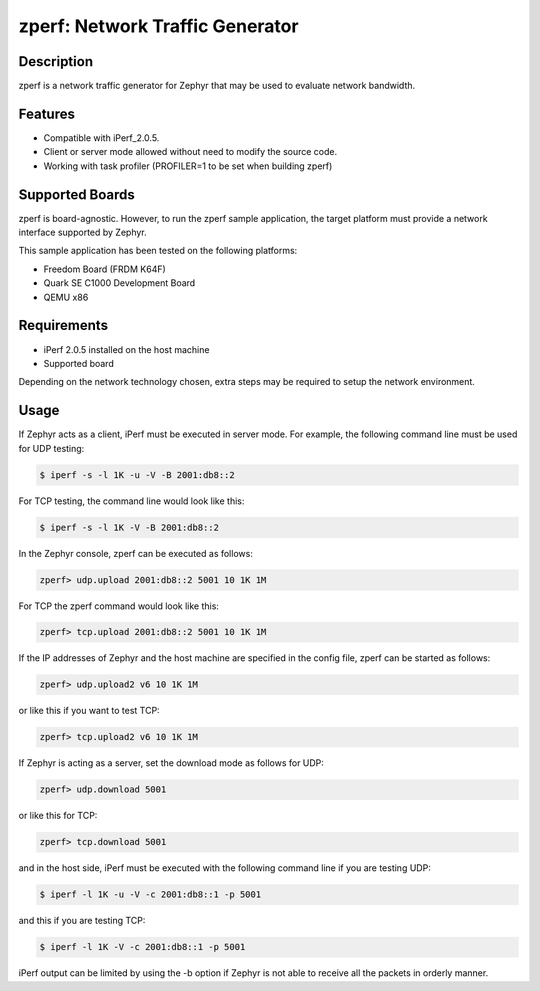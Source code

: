 .. _zperf-sample:

zperf: Network Traffic Generator
################################

Description
***********

zperf is a network traffic generator for Zephyr that may be used to
evaluate network bandwidth.

Features
*********

- Compatible with iPerf_2.0.5.
- Client or server mode allowed without need to modify the source code.
- Working with task profiler (PROFILER=1 to be set when building zperf)

Supported Boards
****************

zperf is board-agnostic. However, to run the zperf sample application,
the target platform must provide a network interface supported by Zephyr.

This sample application has been tested on the following platforms:

- Freedom Board (FRDM K64F)
- Quark SE C1000 Development Board
- QEMU x86

Requirements
************

- iPerf 2.0.5 installed on the host machine
- Supported board

Depending on the network technology chosen, extra steps may be required
to setup the network environment.

Usage
*****

If Zephyr acts as a client, iPerf must be executed in server mode.
For example, the following command line must be used for UDP testing:

.. code-block:: console

   $ iperf -s -l 1K -u -V -B 2001:db8::2

For TCP testing, the command line would look like this:

.. code-block:: console

   $ iperf -s -l 1K -V -B 2001:db8::2


In the Zephyr console, zperf can be executed as follows:

.. code-block:: console

   zperf> udp.upload 2001:db8::2 5001 10 1K 1M


For TCP the zperf command would look like this:

.. code-block:: console

   zperf> tcp.upload 2001:db8::2 5001 10 1K 1M


If the IP addresses of Zephyr and the host machine are specified in the
config file, zperf can be started as follows:

.. code-block:: console

   zperf> udp.upload2 v6 10 1K 1M


or like this if you want to test TCP:

.. code-block:: console

   zperf> tcp.upload2 v6 10 1K 1M


If Zephyr is acting as a server, set the download mode as follows for UDP:

.. code-block:: console

   zperf> udp.download 5001


or like this for TCP:

.. code-block:: console

   zperf> tcp.download 5001


and in the host side, iPerf must be executed with the following
command line if you are testing UDP:

.. code-block:: console

   $ iperf -l 1K -u -V -c 2001:db8::1 -p 5001


and this if you are testing TCP:

.. code-block:: console

   $ iperf -l 1K -V -c 2001:db8::1 -p 5001


iPerf output can be limited by using the -b option if Zephyr is not
able to receive all the packets in orderly manner.
